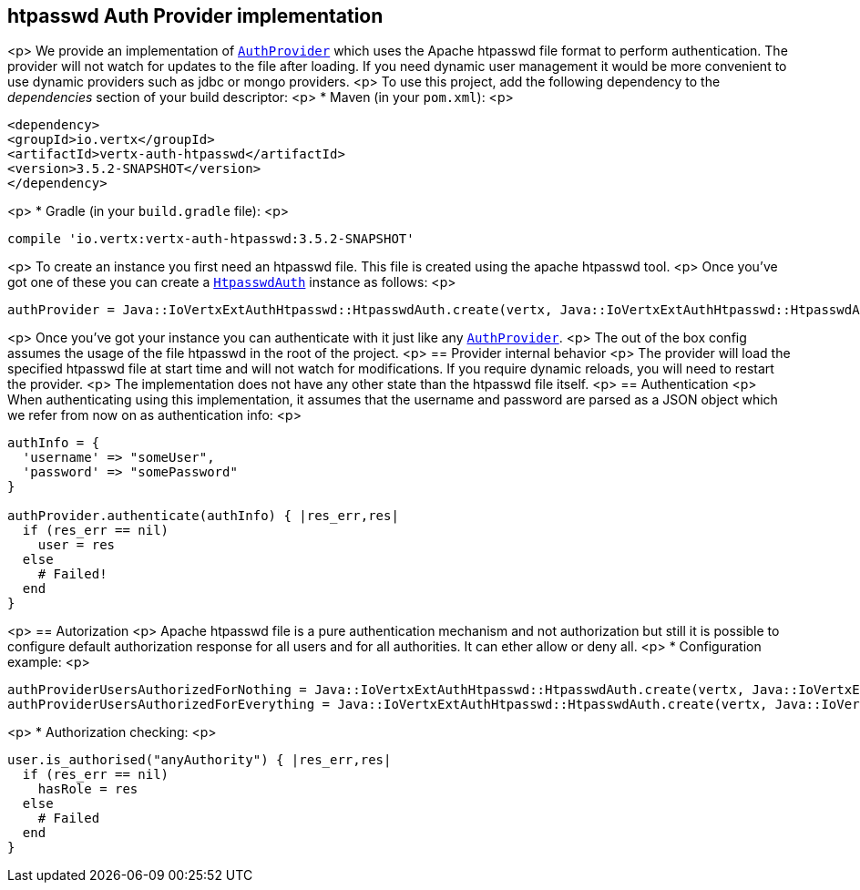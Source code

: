 == htpasswd Auth Provider implementation

<p>
We provide an implementation of `link:../../yardoc/VertxAuthCommon/AuthProvider.html[AuthProvider]` which uses the Apache htpasswd file format
to perform authentication. The provider will not watch for updates to the file after loading. If you need dynamic
user management it would be more convenient to use dynamic providers such as jdbc or mongo providers.
<p>
To use this project, add the following
dependency to the _dependencies_ section of your build descriptor:
<p>
* Maven (in your `pom.xml`):
<p>
[source,xml,subs="+attributes"]
----
<dependency>
<groupId>io.vertx</groupId>
<artifactId>vertx-auth-htpasswd</artifactId>
<version>3.5.2-SNAPSHOT</version>
</dependency>
----
<p>
* Gradle (in your `build.gradle` file):
<p>
[source,groovy,subs="+attributes"]
----
compile 'io.vertx:vertx-auth-htpasswd:3.5.2-SNAPSHOT'
----
<p>
To create an instance you first need an htpasswd file. This file is created using the apache htpasswd tool.
<p>
Once you've got one of these you can create a `link:unavailable[HtpasswdAuth]` instance as follows:
<p>
[source,ruby]
----
authProvider = Java::IoVertxExtAuthHtpasswd::HtpasswdAuth.create(vertx, Java::IoVertxExtAuthHtpasswd::HtpasswdAuthOptions.new())

----
<p>
Once you've got your instance you can authenticate with it just like any `link:../../yardoc/VertxAuthCommon/AuthProvider.html[AuthProvider]`.
<p>
The out of the box config assumes the usage of the file htpasswd in the root of the project.
<p>
== Provider internal behavior
<p>
The provider will load the specified htpasswd file at start time and will not watch for modifications. If you
require dynamic reloads, you will need to restart the provider.
<p>
The implementation does not have any other state than the htpasswd file itself.
<p>
== Authentication
<p>
When authenticating using this implementation, it assumes that the username and password are parsed as a JSON
object which we refer from now on as authentication info:
<p>
[source,ruby]
----
authInfo = {
  'username' => "someUser",
  'password' => "somePassword"
}

authProvider.authenticate(authInfo) { |res_err,res|
  if (res_err == nil)
    user = res
  else
    # Failed!
  end
}

----
<p>
== Autorization
<p>
Apache htpasswd file is a pure authentication mechanism and not authorization but still it is possible to configure
default authorization response for all users and for all authorities. It can ether allow or deny all.
<p>
* Configuration example:
<p>
[source,ruby]
----
authProviderUsersAuthorizedForNothing = Java::IoVertxExtAuthHtpasswd::HtpasswdAuth.create(vertx, Java::IoVertxExtAuthHtpasswd::HtpasswdAuthOptions.new().set_users_authorized_for_everything(false))
authProviderUsersAuthorizedForEverything = Java::IoVertxExtAuthHtpasswd::HtpasswdAuth.create(vertx, Java::IoVertxExtAuthHtpasswd::HtpasswdAuthOptions.new().set_users_authorized_for_everything(true))

----
<p>
* Authorization checking:
<p>
[source,ruby]
----
user.is_authorised("anyAuthority") { |res_err,res|
  if (res_err == nil)
    hasRole = res
  else
    # Failed
  end
}

----